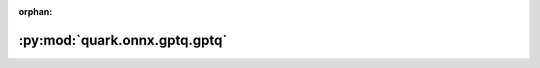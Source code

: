 :orphan:

:py:mod:`quark.onnx.gptq.gptq`
==============================

.. py:module:: quark.onnx.gptq.gptq


